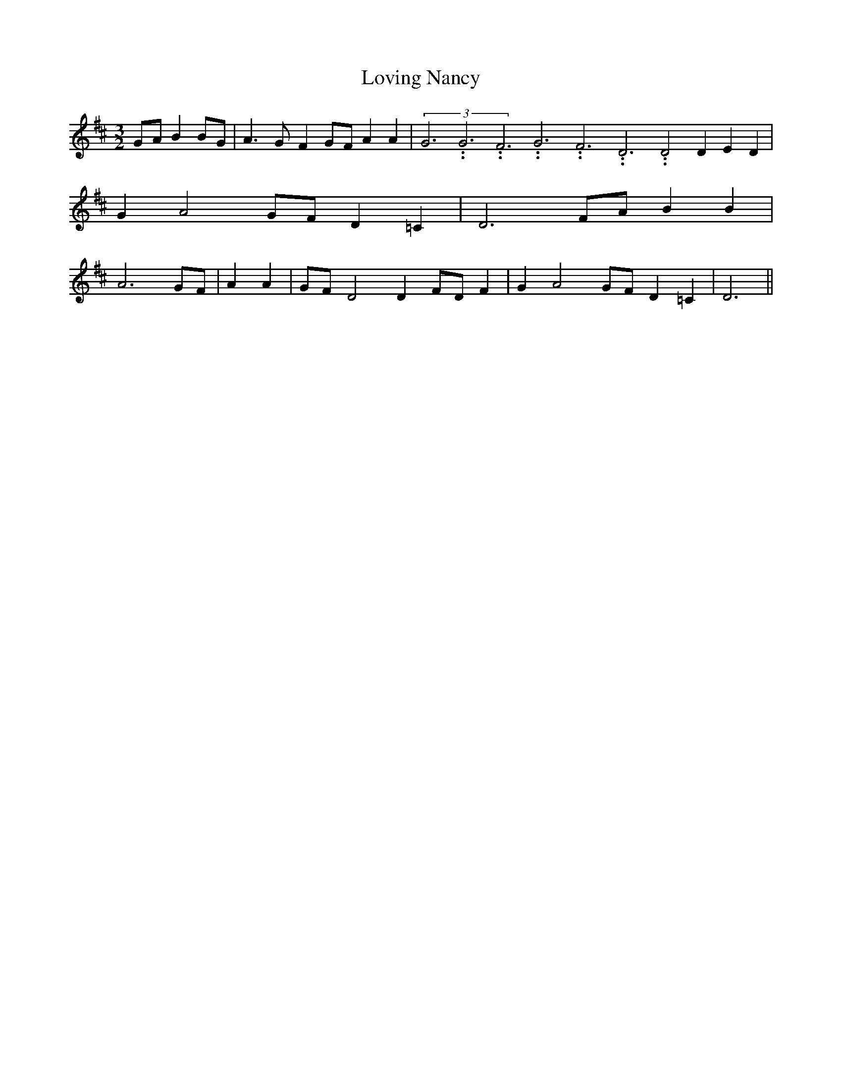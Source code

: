 % Generated more or less automatically by swtoabc by Erich Rickheit KSC
X:1
T:Loving Nancy
M:3/2
L:1/4
K:D
G/2-A/2 BB/2-G/2| A3/2- G/2- FG/2-F/2 A A|(3G3.99999962500005/11.9999985000002G3.99999962500005/11.9999985000002F3.99999962500005/11.9999985000002G3.99999962500005/11.9999985000002F3.99999962500005/11.9999985000002D3.99999962500005/11.9999985000002 D2 D E D|\
 G- A2G/2-F/2 D =C| D3F/2-A/2 B B| A3 G/2F/2| A A|G/2-F/2 D2 DF/2-D/2 F|\
 G- A2 G/2F/2 D =C| D3||

